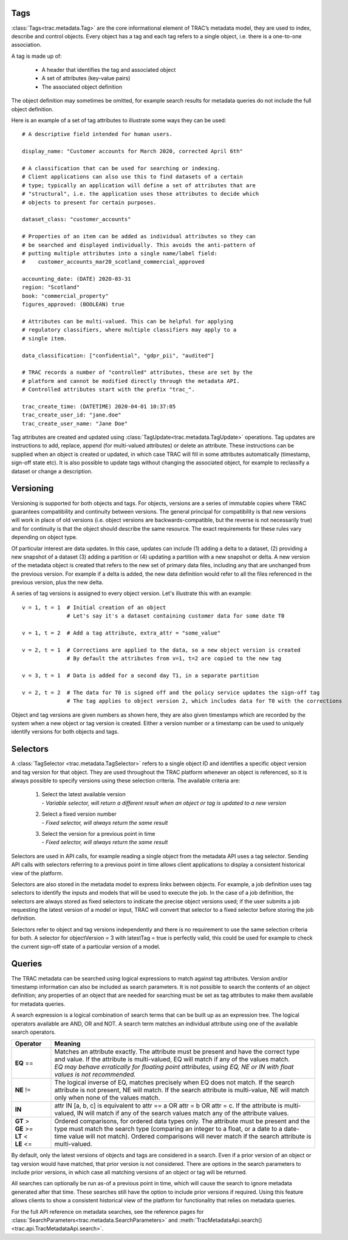 
Tags
----


:class:`Tags<trac.metadata.Tag>` are the core informational element of TRAC’s metadata model, they are
used to index, describe and control objects. Every object has a tag and each tag refers to a single object,
i.e. there is a one-to-one association.

A tag is made up of:

    * A header that identifies the tag and associated object
    * A set of attributes (key-value pairs)
    * The associated object definition

The object definition may sometimes be omitted, for example search results for metadata queries
do not include the full object definition.

Here is an example of a set of tag attributes to illustrate some ways they can be used::

    # A descriptive field intended for human users.

    display_name: "Customer accounts for March 2020, corrected April 6th"

    # A classification that can be used for searching or indexing.
    # Client applications can also use this to find datasets of a certain
    # type; typically an application will define a set of attributes that are
    # "structural", i.e. the application uses those attributes to decide which
    # objects to present for certain purposes.

    dataset_class: "customer_accounts"

    # Properties of an item can be added as individual attributes so they can
    # be searched and displayed individually. This avoids the anti-pattern of
    # putting multiple attributes into a single name/label field:
    #    customer_accounts_mar20_scotland_commercial_approved

    accounting_date: (DATE) 2020-03-31
    region: "Scotland"
    book: "commercial_property"
    figures_approved: (BOOLEAN) true

    # Attributes can be multi-valued. This can be helpful for applying
    # regulatory classifiers, where multiple classifiers may apply to a
    # single item.

    data_classification: ["confidential", "gdpr_pii", "audited"]

    # TRAC records a number of "controlled" attributes, these are set by the
    # platform and cannot be modified directly through the metadata API.
    # Controlled attributes start with the prefix "trac_".

    trac_create_time: (DATETIME) 2020-04-01 10:37:05
    trac_create_user_id: "jane.doe"
    trac_create_user_name: "Jane Doe"

Tag attributes are created and updated using :class:`TagUpdate<trac.metadata.TagUpdate>` operations.
Tag updates are instructions to add, replace, append (for multi-valued attributes) or delete an attribute.
These instructions can be supplied when an object is created or updated, in which case TRAC will fill
in some attributes automatically (timestamp, sign-off state etc). It is also possible to update tags
without changing the associated object, for example to reclassify a dataset or change a description.


Versioning
----------

Versioning is supported for both objects and tags. For objects, versions are a series of immutable
copies where TRAC guarantees compatibility and continuity between versions. The general principal
for compatibility is that new versions will work in place of old versions (i.e. object versions are
backwards-compatible, but the reverse is not necessarily true) and for continuity is that the object
should describe the same resource. The exact requirements for these rules vary depending on object type.

Of particular interest are data updates. In this case, updates can include (1) adding a delta to a
dataset, (2) providing a new snapshot of a dataset (3) adding a partition or (4) updating a partition
with a new snapshot or delta. A new version of the metadata object is created that refers to the new set
of primary data files, including any that are unchanged from the previous version. For example if a delta
is added, the new data definition would refer to all the files referenced in the previous version, plus
the new delta.

A series of tag versions is assigned to every object version. Let's illustrate this with an example::

    v = 1, t = 1  # Initial creation of an object
                  # Let's say it's a dataset containing customer data for some date T0

    v = 1, t = 2  # Add a tag attribute, extra_attr = "some_value"

    v = 2, t = 1  # Corrections are applied to the data, so a new object version is created
                  # By default the attributes from v=1, t=2 are copied to the new tag

    v = 3, t = 1  # Data is added for a second day T1, in a separate partition

    v = 2, t = 2  # The data for T0 is signed off and the policy service updates the sign-off tag
                  # The tag applies to object version 2, which includes data for T0 with the corrections

Object and tag versions are given numbers as shown here, they are also given timestamps which are
recorded by the system when a new object or tag version is created. Either a version number or a
timestamp can be used to uniquely identify versions for both objects and tags.


Selectors
---------

A :class:`TagSelector <trac.metadata.TagSelector>` refers to a single object ID and identifies a specific
object version and tag version for that object. They are used throughout the TRAC platform whenever an
object is referenced, so it is always possible to specify versions using these selection criteria. The
available criteria are:

    1.  | Select the latest available version
        | - *Variable selector, will return a different result when an object or tag is updated to a new version*

    2.  | Select a fixed version number
        | - *Fixed selector, will always return the same result*

    3.  | Select the version for a previous point in time
        | - *Fixed selector, will always return the same result*

Selectors are used in API calls, for example reading a single object from the metadata API uses a tag selector.
Sending API calls with selectors referring to a previous point in time allows client applications to display a
consistent historical view of the platform.

Selectors are also stored in the metadata model to express links between objects. For example, a job definition
uses tag selectors to identify the inputs and models that will be used to execute the job. In the case of a
job definition, the selectors are always stored as fixed selectors to indicate the precise object versions
used; if the user submits a job requesting the latest version of a model or input, TRAC will convert that
selector to a fixed selector before storing the job definition.

Selectors refer to object and tag versions independently and there is no requirement to use the same selection
criteria for both. A selector for objectVersion = 3 with latestTag = true is perfectly valid, this could be
used for example to check the current sign-off state of a particular version of a model.


Queries
-------

The TRAC metadata can be searched using logical expressions to match against tag attributes. Version
and/or timestamp information can also be included as search parameters. It is not possible to search the
contents of an object definition; any properties of an object that are needed for searching must be set
as tag attributes to make them available for metadata queries.

A search expression is a logical combination of search terms that can be built up as an expression tree.
The logical operators available are AND, OR and NOT. A search term matches an individual attribute using
one of the available search operators.


.. list-table::
    :header-rows: 1
    :widths: 75 500

    *
        - Operator
        - Meaning

    *   - **EQ** ==
        -   | Matches an attribute exactly. The attribute must be present and have the correct type and value.
              If the attribute is multi-valued, EQ will match if any of the values match.
            | *EQ may behave erratically for floating point attributes, using EQ, NE or IN with float values
              is not recommended.*

    *   - **NE** !=
        -   The logical inverse of EQ, matches precisely when EQ does not match. If the search attribute is
            not present, NE will match. If the search attribute is multi-value, NE will match only when none
            of the values match.

    *   - **IN**
        -   attr IN [a, b, c] is equivalent to attr == a OR attr = b OR attr = c. If the attribute is multi-
            valued, IN will match if any of the search values match any of the attribute values.

    *   -
            | **GT** >
            | **GE** >=
            | **LT** <
            | **LE** <=

        -   Ordered comparisons, for ordered data types only. The attribute must be present and the type must
            match the search type (comparing an integer to a float, or a date to a date-time value will not match).
            Ordered comparisons will never match if the search attribute is multi-valued.


By default, only the latest versions of objects and tags are considered in a search. Even if a prior version
of an object or tag version would have matched, that prior version is not considered. There are options in the
search parameters to include prior versions, in which case all matching versions of an object or tag will be
returned.

All searches can optionally be run as-of a previous point in time, which will cause the search to ignore
metadata generated after that time. These searches still have the option to include prior versions if
required. Using this feature allows clients to show a consistent historical view of the platform for
functionality that relies on metadata queries.

For the full API reference on metadata searches, see the reference pages for
:class:`SearchParameters<trac.metadata.SearchParameters>` and
:meth:`TracMetadataApi.search()<trac.api.TracMetadataApi.search>`.
